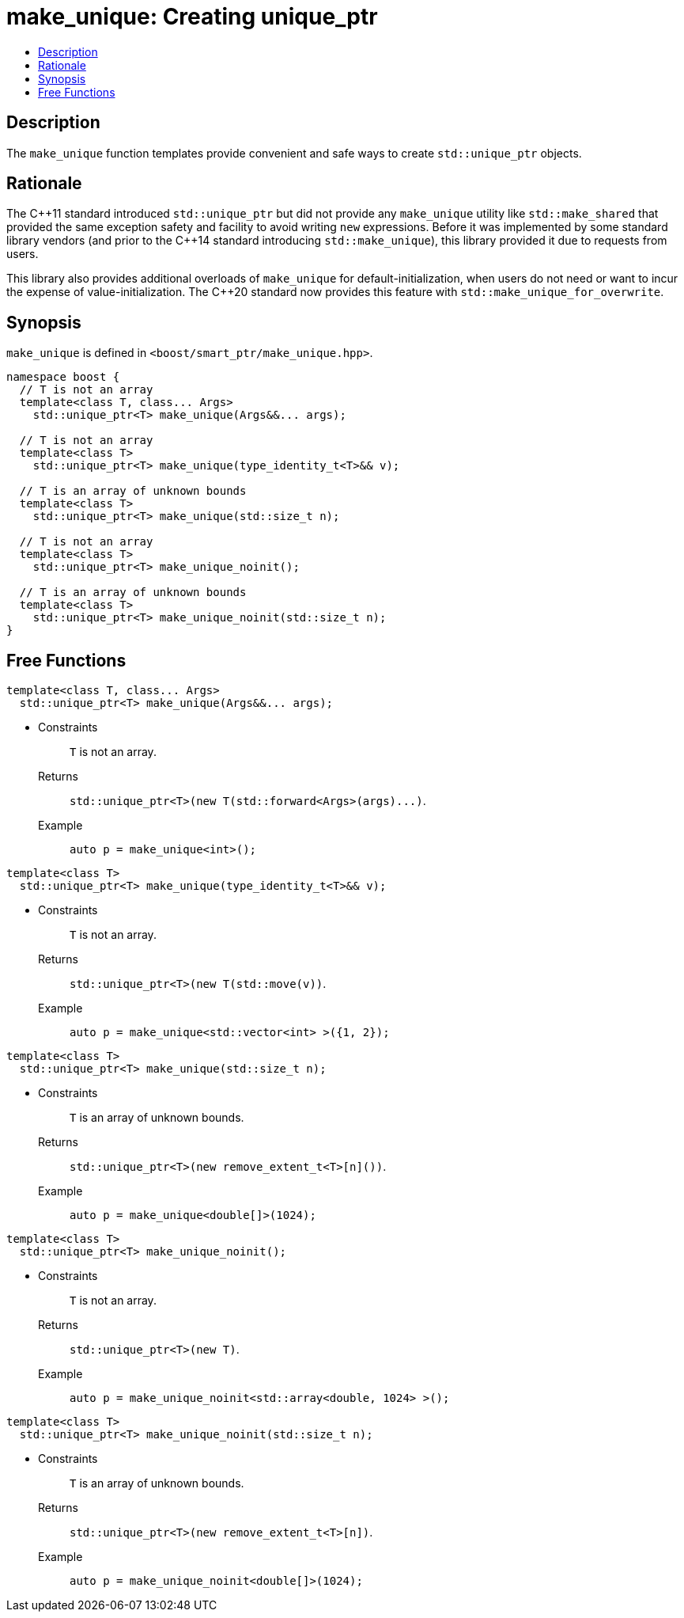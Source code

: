 ////
Copyright 2017 Peter Dimov
Copyright 2017 Glen Joseph Fernandes (glenjofe@gmail.com)

Distributed under the Boost Software License, Version 1.0.

See accompanying file LICENSE_1_0.txt or copy at
http://www.boost.org/LICENSE_1_0.txt
////

[#make_unique]
# make_unique: Creating unique_ptr
:toc:
:toc-title:
:idprefix: make_unique_

## Description

The `make_unique` function templates provide convenient and safe ways to
create `std::unique_ptr` objects.

## Rationale

The {cpp}11 standard introduced `std::unique_ptr` but did not provide any
`make_unique` utility like `std::make_shared` that provided the same
exception safety and facility to avoid writing `new` expressions. Before it
was implemented by some standard library vendors (and prior to the {cpp}14
standard introducing `std::make_unique`), this library provided it due to
requests from users.

This library also provides additional overloads of `make_unique` for
default-initialization, when users do not need or want to incur the expense
of value-initialization. The {cpp}20 standard now provides this feature with
`std::make_unique_for_overwrite`.

## Synopsis

`make_unique` is defined in `<boost/smart_ptr/make_unique.hpp>`.

[subs=+quotes]
```
namespace boost {
  `// T is not an array`
  template<class T, class... Args>
    std::unique_ptr<T> make_unique(Args&&... args);

  `// T is not an array`
  template<class T>
    std::unique_ptr<T> make_unique(type_identity_t<T>&& v);

  `// T is an array of unknown bounds`
  template<class T>
    std::unique_ptr<T> make_unique(std::size_t n);

  `// T is not an array`
  template<class T>
    std::unique_ptr<T> make_unique_noinit();

  `// T is an array of unknown bounds`
  template<class T>
    std::unique_ptr<T> make_unique_noinit(std::size_t n);
}
```

## Free Functions

```
template<class T, class... Args>
  std::unique_ptr<T> make_unique(Args&&... args);
```
[none]
* {blank}
+
Constraints:: `T` is not an array.
Returns:: `std::unique_ptr<T>(new T(std::forward<Args>(args)\...)`.
Example:: `auto p = make_unique<int>();`

```
template<class T>
  std::unique_ptr<T> make_unique(type_identity_t<T>&& v);
```
[none]
* {blank}
+
Constraints:: `T` is not an array.
Returns:: `std::unique_ptr<T>(new T(std::move(v))`.
Example:: `auto p = make_unique<std::vector<int> >({1, 2});`

```
template<class T>
  std::unique_ptr<T> make_unique(std::size_t n);
```
[none]
* {blank}
+
Constraints:: `T` is an array of unknown bounds.
Returns:: `std::unique_ptr<T>(new remove_extent_t<T>[n]())`.
Example:: `auto p = make_unique<double[]>(1024);`

```
template<class T>
  std::unique_ptr<T> make_unique_noinit();
```
[none]
* {blank}
+
Constraints:: `T` is not an array.
Returns:: `std::unique_ptr<T>(new T)`.
Example:: `auto p = make_unique_noinit<std::array<double, 1024> >();`

```
template<class T>
  std::unique_ptr<T> make_unique_noinit(std::size_t n);
```
[none]
* {blank}
+
Constraints:: `T` is an array of unknown bounds.
Returns:: `std::unique_ptr<T>(new remove_extent_t<T>[n])`.
Example:: `auto p = make_unique_noinit<double[]>(1024);`
